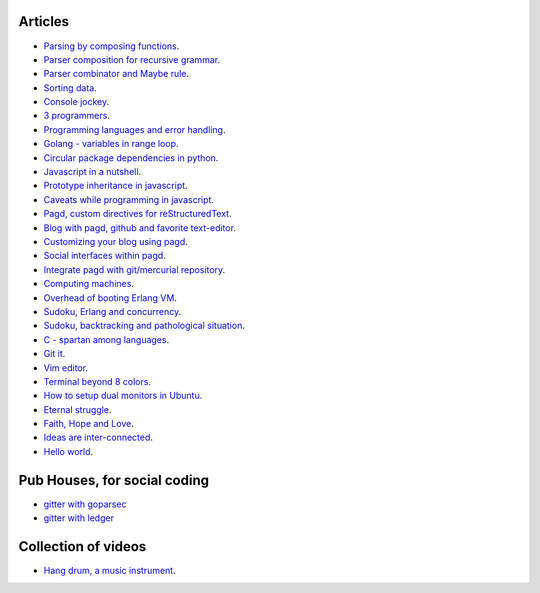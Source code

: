 Articles
--------

- `Parsing by composing functions <parser-combinator-composition.html>`_.
- `Parser composition for recursive grammar <parser-combinator-recursive.html>`_.
- `Parser combinator and Maybe rule <parser-combinator-maybe.html>`_.
- `Sorting data <sorting-data.html>`_.
- `Console jockey <console-jockey.html>`_.
- `3 programmers <3-programmers.html>`_.
- `Programming languages and error handling <error-handling.html>`_.
- `Golang - variables in range loop <golang-variables-in-range-loop.html>`_.
- `Circular package dependencies in python <circular-package-dependencies.html>`_.
- `Javascript in a nutshell <javascript.html>`_.
- `Prototype inheritance in javascript <javascript-prototype.html>`_.
- `Caveats while programming in javascript <javascript-caveats.html>`_.
- `Pagd, custom directives for reStructuredText <pagd-rst-directives.html>`_.
- `Blog with pagd, github and favorite text-editor <blog-with-pagd.html>`_.
- `Customizing your blog using pagd <pagd-customizing.html>`_.
- `Social interfaces within pagd <pagd-social.html>`_.
- `Integrate pagd with git/mercurial repository <pagd-repository-integration.html>`_.
- `Computing machines <compute-machines.html>`_.
- `Overhead of booting Erlang VM <booting-erlang.html>`_.
- `Sudoku, Erlang and concurrency <sudoku-in-erlang.html>`_.
- `Sudoku, backtracking and pathological situation <sudoku-pathological.html>`_.
- `C - spartan among languages <C-spartan-among-languages.html>`_.
- `Git it <git-it.html>`_.
- `Vim editor <vim.html>`_.
- `Terminal beyond 8 colors <terminal.html>`_.
- `How to setup dual monitors in Ubuntu <dual-monitors.html>`_.
- `Eternal struggle <eternal-struggle.html>`_.
- `Faith, Hope and Love <faith-hope-love.html>`_.
- `Ideas are inter-connected <ideas-are-inter-connected.html>`_.
- `Hello world <hello-world.html>`_.

Pub Houses, for social coding
-----------------------------

* `gitter with goparsec`_
* `gitter with ledger`_

Collection of videos
--------------------

- `Hang drum, a music instrument <hang-drum.html>`_.

.. _gitter with goparsec: https://gitter.im/prataprc/goparsec?utm_source=share-link&utm_medium=link&utm_campaign=share-link
.. _gitter with ledger: https://gitter.im/tn47/goledger?utm_source=share-link&utm_medium=link&utm_campaign=share-link
